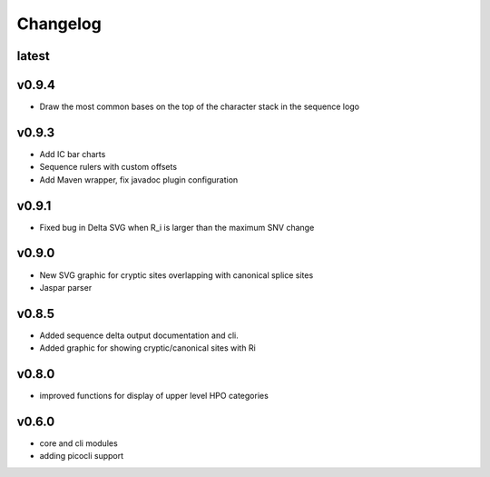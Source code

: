 =========
Changelog
=========
------
latest
------


------
v0.9.4
------
- Draw the most common bases on the top of the character stack in the sequence logo

------
v0.9.3
------
- Add IC bar charts
- Sequence rulers with custom offsets
- Add Maven wrapper, fix javadoc plugin configuration

------
v0.9.1
------
- Fixed bug in Delta SVG when R_i is larger than the maximum SNV change

------
v0.9.0
------
- New SVG graphic for cryptic sites overlapping with canonical splice sites
- Jaspar parser

------
v0.8.5
------
- Added sequence delta output documentation and cli.
- Added graphic for showing cryptic/canonical sites with Ri

------
v0.8.0
------
- improved functions for display of upper level HPO categories

------
v0.6.0
------
- core and cli modules
- adding picocli support


